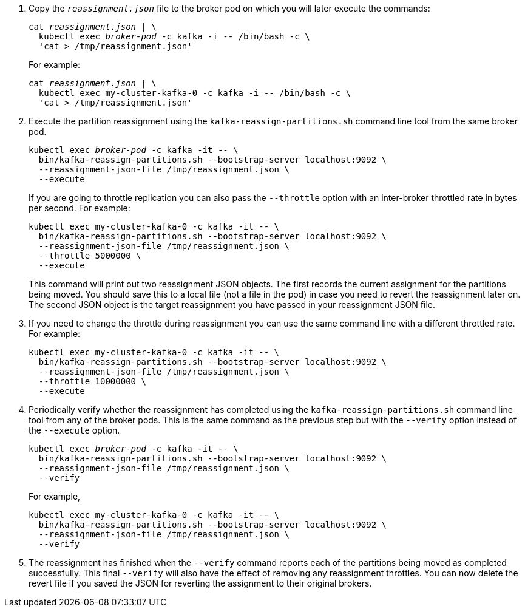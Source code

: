 . Copy the `_reassignment.json_` file to the broker pod on which you will later execute the commands:
+
[source,shell,subs=+quotes]
----
cat _reassignment.json_ | \
  kubectl exec _broker-pod_ -c kafka -i -- /bin/bash -c \
  'cat > /tmp/reassignment.json'
----
+
For example:
+
[source,shell,subs=+quotes]
----
cat _reassignment.json_ | \
  kubectl exec my-cluster-kafka-0 -c kafka -i -- /bin/bash -c \
  'cat > /tmp/reassignment.json'
----

. Execute the partition reassignment using the `kafka-reassign-partitions.sh` command line tool from the same broker pod.
+
[source,shell,subs=+quotes]
----
kubectl exec _broker-pod_ -c kafka -it -- \
  bin/kafka-reassign-partitions.sh --bootstrap-server localhost:9092 \
  --reassignment-json-file /tmp/reassignment.json \
  --execute
----
+
If you are going to throttle replication you can also pass the `--throttle` option with an inter-broker throttled rate in bytes per second. For example:
+
[source,shell,subs=+quotes]
----
kubectl exec my-cluster-kafka-0 -c kafka -it -- \
  bin/kafka-reassign-partitions.sh --bootstrap-server localhost:9092 \
  --reassignment-json-file /tmp/reassignment.json \
  --throttle 5000000 \
  --execute
----
+
This command will print out two reassignment JSON objects. 
The first records the current assignment for the partitions being moved. 
You should save this to a local file (not a file in the pod) in case you need to revert the reassignment later on. 
The second JSON object is the target reassignment you have passed in your reassignment JSON file.

. If you need to change the throttle during reassignment you can use the same command line with a different throttled rate. For example:
+
[source,shell,subs=+quotes]
----
kubectl exec my-cluster-kafka-0 -c kafka -it -- \
  bin/kafka-reassign-partitions.sh --bootstrap-server localhost:9092 \
  --reassignment-json-file /tmp/reassignment.json \
  --throttle 10000000 \
  --execute
----

. Periodically verify whether the reassignment has completed using the `kafka-reassign-partitions.sh` command line tool from any of the broker pods. This is the same command as the previous step but with the `--verify` option instead of the `--execute` option.
+
[source,shell,subs=+quotes]
----
kubectl exec _broker-pod_ -c kafka -it -- \
  bin/kafka-reassign-partitions.sh --bootstrap-server localhost:9092 \
  --reassignment-json-file /tmp/reassignment.json \
  --verify
----
+
For example,
+
[source,shell,subs=+quotes]
----
kubectl exec my-cluster-kafka-0 -c kafka -it -- \
  bin/kafka-reassign-partitions.sh --bootstrap-server localhost:9092 \
  --reassignment-json-file /tmp/reassignment.json \
  --verify
----

. The reassignment has finished when the `--verify` command reports each of  the partitions being moved as completed successfully. 
This final `--verify` will also have the effect of removing any reassignment throttles.
You can now delete the revert file if you saved the JSON for reverting the assignment to their original brokers.